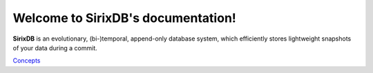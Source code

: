 Welcome to SirixDB's documentation!
===================================

**SirixDB** is an evolutionary, (bi-)temporal, append-only database system, which efficiently stores lightweight snapshots of your data during a commit.

`Concepts <https://github.com/sirixdb/docs/blob/main/docs/concepts.rst>`_



